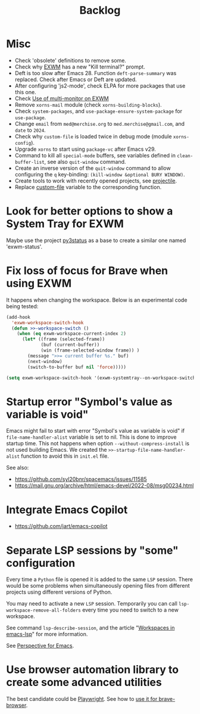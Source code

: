 #+TITLE: Backlog

* Misc

- Check 'obsolete' definitions to remove some.
- Check why [[file:~/.emacs.d/elpa/exwm-0.28/exwm.el][EXWM]] has a new "Kill terminal?" prompt.
- Deft is too slow after Emacs 28.  Function =deft-parse-summary= was
  replaced.  Check after Emacs or Deft are updated.
- After configuring 'js2-mode', check ELPA for more packages that use this
  one.
- Check [[https://wiki.archlinux.org/title/EXWM][Use of multi-monitor on EXWM]]
- Remove =xorns-mail= module (check =xorns-building-blocks=).
- Check =system-packages=, and =use-package-ensure-system-package= for
  =use-package=.
- Change =email= from =med@merchise.org= to =med.merchise@gmail.com=, and
  =date= to =2024=.
- Check why =custom-file= is loaded twice in debug mode (module
  =xorns-config=).
- Upgrade =xorns= to start using =package-vc= after Emacs v29.
- Command to kill all =special-mode= buffers, see variables defined in
  =clean-buffer-list=, see also =quit-window= command.
- Create an inverse version of the =quit-window= command to allow configuring
  the =q= key-binding: =(kill-window &optional BURY WINDOW)=.
- Create tools to work with recently opened projects, see [[file:~/.emacs.d/elpa/projectile-20231130.1934/projectile.el::defun projectile-recentf (][projectile]].
- Replace [[help:custom-file][custom-file]] variable to the corresponding function.


* Look for better options to show a System Tray for EXWM

Maybe use the project [[https://github.com/ultrabug/py3status][py3status]] as a base to create a similar one named
'exwm-status'.


* Fix loss of focus for Brave when using EXWM

It happens when changing the workspace.  Below is an experimental code being
tested:

#+BEGIN_SRC emacs-lisp
  (add-hook
    'exwm-workspace-switch-hook
    (defun >>-workspace-switch ()
      (when (eq exwm-workspace-current-index 2)
        (let* ((frame (selected-frame))
               (buf (current-buffer))
               (win (frame-selected-window frame)) )
          (message ">>= current buffer %s." buf)
          (next-window)
          (switch-to-buffer buf nil 'force)))))

  (setq exwm-workspace-switch-hook '(exwm-systemtray--on-workspace-switch))
#+END_SRC

* Startup error "Symbol's value as variable is void"

Emacs might fail to start with error "Symbol's value as variable is void" if
=file-name-handler-alist= variable is set to nil.  This is done to improve
startup time.  This not happens when option =--without-compress-install= is
not used building Emacs.  We created the =>>-startup-file-name-handler-alist=
function to avoid this in =init.el= file.

See also:
- https://github.com/syl20bnr/spacemacs/issues/11585
- https://mail.gnu.org/archive/html/emacs-devel/2022-08/msg00234.html

* Integrate Emacs Copilot

- https://github.com/jart/emacs-copilot

* Separate LSP sessions by "some" configuration

Every time a =Python= file is opened it is added to the same =LSP= session.
There would be some problems when simultaneously opening files from different
projects using different versions of Python.

You may need to activate a new =LSP= session.  Temporarily you can call
=lsp-workspace-remove-all-folders= every time you need to switch to a new
workspace.

See command =lsp-describe-session=, and the article "[[https://github.com/emacs-lsp/lsp-mode/discussions/3095][Workspaces in emacs-lsp]]"
for more information.

See [[https://github.com/nex3/perspective-el][Perspective for Emacs]].

* Use browser automation library to create some advanced utilities

The best candidate could be [[https://github.com/microsoft/playwright-python][Playwright]].  See how to [[https://blog.apify.com/unlocking-the-potential-of-brave-and-playwright-for-browser-automation/][use it for brave-browser]].
